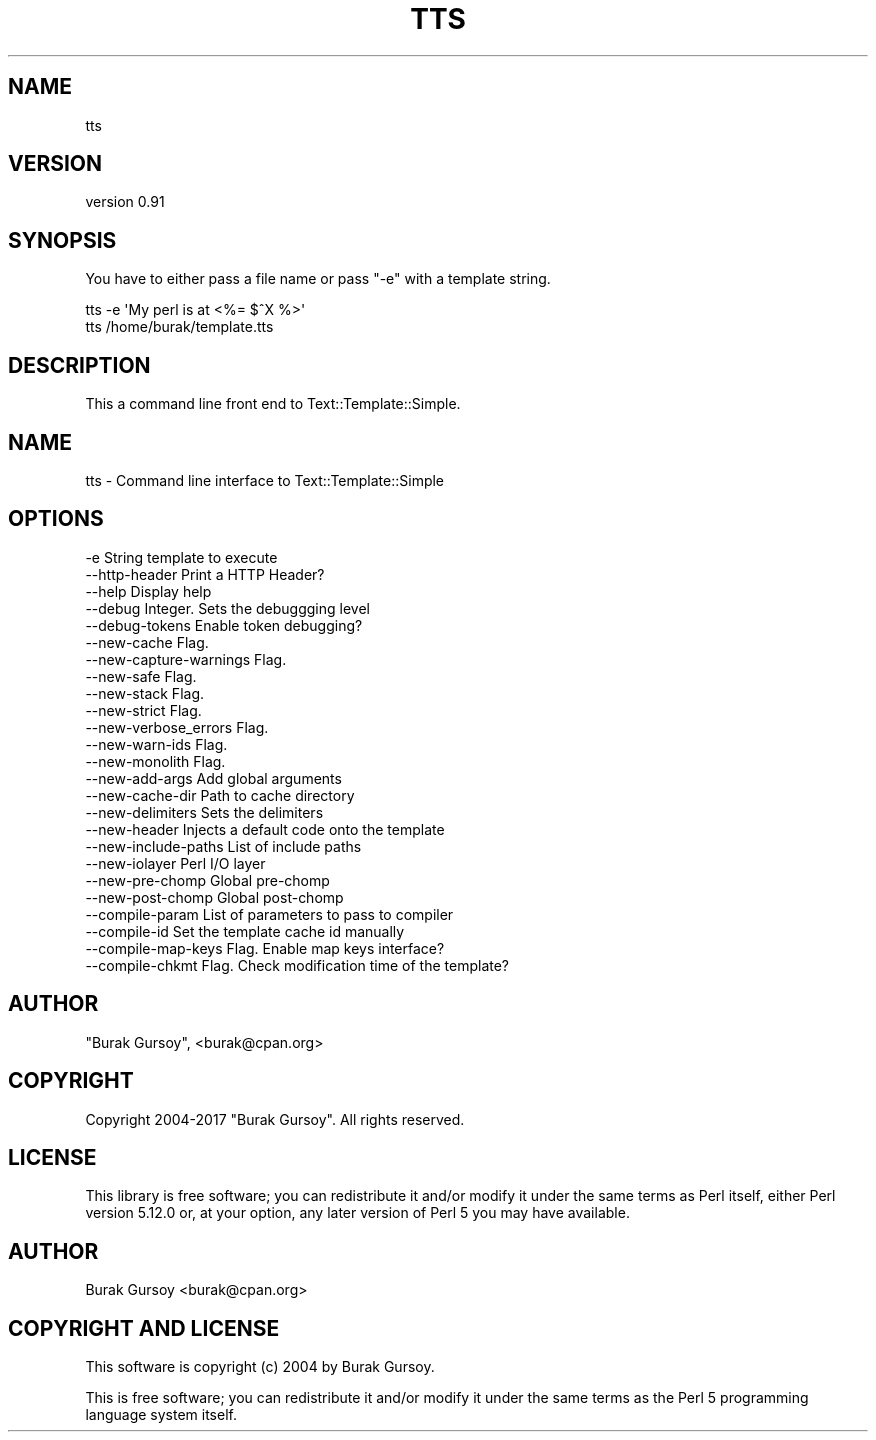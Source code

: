 .\" Automatically generated by Pod::Man 4.14 (Pod::Simple 3.40)
.\"
.\" Standard preamble:
.\" ========================================================================
.de Sp \" Vertical space (when we can't use .PP)
.if t .sp .5v
.if n .sp
..
.de Vb \" Begin verbatim text
.ft CW
.nf
.ne \\$1
..
.de Ve \" End verbatim text
.ft R
.fi
..
.\" Set up some character translations and predefined strings.  \*(-- will
.\" give an unbreakable dash, \*(PI will give pi, \*(L" will give a left
.\" double quote, and \*(R" will give a right double quote.  \*(C+ will
.\" give a nicer C++.  Capital omega is used to do unbreakable dashes and
.\" therefore won't be available.  \*(C` and \*(C' expand to `' in nroff,
.\" nothing in troff, for use with C<>.
.tr \(*W-
.ds C+ C\v'-.1v'\h'-1p'\s-2+\h'-1p'+\s0\v'.1v'\h'-1p'
.ie n \{\
.    ds -- \(*W-
.    ds PI pi
.    if (\n(.H=4u)&(1m=24u) .ds -- \(*W\h'-12u'\(*W\h'-12u'-\" diablo 10 pitch
.    if (\n(.H=4u)&(1m=20u) .ds -- \(*W\h'-12u'\(*W\h'-8u'-\"  diablo 12 pitch
.    ds L" ""
.    ds R" ""
.    ds C` ""
.    ds C' ""
'br\}
.el\{\
.    ds -- \|\(em\|
.    ds PI \(*p
.    ds L" ``
.    ds R" ''
.    ds C`
.    ds C'
'br\}
.\"
.\" Escape single quotes in literal strings from groff's Unicode transform.
.ie \n(.g .ds Aq \(aq
.el       .ds Aq '
.\"
.\" If the F register is >0, we'll generate index entries on stderr for
.\" titles (.TH), headers (.SH), subsections (.SS), items (.Ip), and index
.\" entries marked with X<> in POD.  Of course, you'll have to process the
.\" output yourself in some meaningful fashion.
.\"
.\" Avoid warning from groff about undefined register 'F'.
.de IX
..
.nr rF 0
.if \n(.g .if rF .nr rF 1
.if (\n(rF:(\n(.g==0)) \{\
.    if \nF \{\
.        de IX
.        tm Index:\\$1\t\\n%\t"\\$2"
..
.        if !\nF==2 \{\
.            nr % 0
.            nr F 2
.        \}
.    \}
.\}
.rr rF
.\" ========================================================================
.\"
.IX Title "TTS 1"
.TH TTS 1 "2018-12-25" "perl v5.32.0" "User Contributed Perl Documentation"
.\" For nroff, turn off justification.  Always turn off hyphenation; it makes
.\" way too many mistakes in technical documents.
.if n .ad l
.nh
.SH "NAME"
tts
.SH "VERSION"
.IX Header "VERSION"
version 0.91
.SH "SYNOPSIS"
.IX Header "SYNOPSIS"
You have to either pass a file name or pass \f(CW\*(C`\-e\*(C'\fR with a template string.
.PP
.Vb 2
\&    tts \-e \*(AqMy perl is at <%= $^X %>\*(Aq
\&    tts /home/burak/template.tts
.Ve
.SH "DESCRIPTION"
.IX Header "DESCRIPTION"
This a command line front end to Text::Template::Simple.
.SH "NAME"
tts \- Command line interface to Text::Template::Simple
.SH "OPTIONS"
.IX Header "OPTIONS"
.Vb 3
\&    \-e                      String template to execute
\&    \-\-http\-header           Print a HTTP Header?
\&    \-\-help                  Display help
\&
\&    \-\-debug                 Integer. Sets the debuggging level
\&    \-\-debug\-tokens          Enable token debugging?
\&
\&    \-\-new\-cache             Flag.
\&    \-\-new\-capture\-warnings  Flag.
\&    \-\-new\-safe              Flag.
\&    \-\-new\-stack             Flag.
\&    \-\-new\-strict            Flag.
\&    \-\-new\-verbose_errors    Flag.
\&    \-\-new\-warn\-ids          Flag.
\&    \-\-new\-monolith          Flag.
\&
\&    \-\-new\-add\-args          Add global arguments
\&    \-\-new\-cache\-dir         Path to cache directory
\&    \-\-new\-delimiters        Sets the delimiters
\&    \-\-new\-header            Injects a default code onto the template
\&    \-\-new\-include\-paths     List of include paths
\&    \-\-new\-iolayer           Perl I/O layer
\&    \-\-new\-pre\-chomp         Global pre\-chomp
\&    \-\-new\-post\-chomp        Global post\-chomp
\&
\&    \-\-compile\-param         List of parameters to pass to compiler
\&    \-\-compile\-id            Set the template cache id manually
\&    \-\-compile\-map\-keys      Flag. Enable map keys interface?
\&    \-\-compile\-chkmt         Flag. Check modification time of the template?
.Ve
.SH "AUTHOR"
.IX Header "AUTHOR"
\&\f(CW\*(C`Burak Gursoy\*(C'\fR, <burak@cpan.org>
.SH "COPYRIGHT"
.IX Header "COPYRIGHT"
Copyright 2004\-2017 \f(CW\*(C`Burak Gursoy\*(C'\fR. All rights reserved.
.SH "LICENSE"
.IX Header "LICENSE"
This library is free software; you can redistribute it and/or modify 
it under the same terms as Perl itself, either Perl version 5.12.0 or, 
at your option, any later version of Perl 5 you may have available.
.SH "AUTHOR"
.IX Header "AUTHOR"
Burak Gursoy <burak@cpan.org>
.SH "COPYRIGHT AND LICENSE"
.IX Header "COPYRIGHT AND LICENSE"
This software is copyright (c) 2004 by Burak Gursoy.
.PP
This is free software; you can redistribute it and/or modify it under
the same terms as the Perl 5 programming language system itself.
